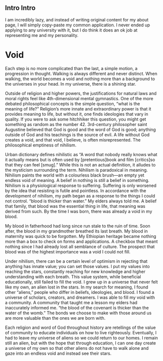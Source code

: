 ** Intro Intro

I am incredibly lazy, and instead of writing original content for my about page, I will simply copy-paste my common application. I never ended up applying to any university with it, but I do think it does an ok job at representing me and my personality.

* Void

Each step is no more complicated than the last, a simple motion, a progression in thought. Walking is always different and never distinct. When walking, the world becomes a void and nothing more than a background to the universes in your head. In my universe, there is a shining star.

Outside of religion and higher powers, the justifications for natural laws and moral rights feel like 4th-dimensional mental gymnastics. One of the more debated philosophical concepts is the simple question, “what is the meaning of life?” Religion’s more innate and extraordinary power is that it provides meaning to life, but without it, one finds ideologies that vary in quality. If you were to ask some hitchhiker this question, you might get something as random as the number 42. 3rd-century philosopher saint Augustine believed that God is good and the word of God is good; anything outside of God and his teachings is the source of evil. A life without God creates a void, and that void, I believe, is often misrepresented. The philosophical emptiness of nihilism.

Urban dictionary defines nihilistic as “A word that nobody really knows what it actually means but is often used by [pretentious]book and film [critics]so that they can feel [smug].” While this is not an actual definition, it alludes to the mysticism surrounding the term. Nihilism is paradoxical in meaning. Nihilism paints the world with a colourless black brush—an empty yet endless void of meaning. A belief in nothing is still a belief in something. Nihilism is a physiological response to suffering. Suffering is only worsened by the idea that resisting is futile and pointless. In accordance with the development of nihilism, my path began as a response to the things I could not control. “blood is thicker than water.” My elders always told me. A belief that family, that blood was the essential thing in life, that meaning was derived from such. By the time I was born, there was already a void in my blood.

My blood in fatherhood had long since run stale to the ruin of time. Soon after, the blood in my grandmother breathed its last breath. My blood in maternity was quick to be forgotten. My Ethiopian heritage became nothing more than a box to check on forms and applications. A checkbox that meant nothing since I had already lost all semblance of culture. The prospect that blood was of the highest importance was a void I could not fill.

Under nihilism, there can be a certain level of optimism in rejecting that anything has innate value; you can set those values. I put my values into reaching the stars, constantly reaching for new knowledge and higher understanding with each breath. This value system, while beneficial educationally, still failed to fill the void. I grew up in a universe that never felt like my own, an alien lost in the stars. In my search for meaning, I found other “aliens,” people who differ in beliefs, ideologies, and blood. I found a universe of scholars, creators, and dreamers. I was able to fill my void with a community. A community that taught me a lesson my elders had inaccurately informed me. “the blood of the covenant is thicker than the water of the womb.” The bonds we choose to make with those around us are more valuable than the ones we are born with.

Each religion and word of God throughout history are retellings of the value of community to educate individuals on how to live righteously. Eventually, I had to leave my universe of aliens so we could return to our homes. I remain still an alien, but with the hope that through education, I can one day create a universe of my own so that other aliens do not have to walk alone and gaze into an endless void and instead see their stars.
